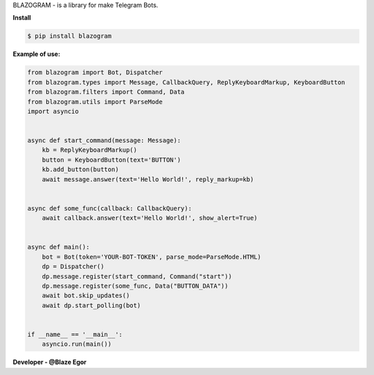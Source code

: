 BLAZOGRAM - is a library for make Telegram Bots.

**Install**


.. code-block:: console


  $ pip install blazogram



**Example of use:**


.. code-block:: python



  from blazogram import Bot, Dispatcher
  from blazogram.types import Message, CallbackQuery, ReplyKeyboardMarkup, KeyboardButton
  from blazogram.filters import Command, Data
  from blazogram.utils import ParseMode
  import asyncio


  async def start_command(message: Message):
      kb = ReplyKeyboardMarkup()
      button = KeyboardButton(text='BUTTON')
      kb.add_button(button)
      await message.answer(text='Hello World!', reply_markup=kb)


  async def some_func(callback: CallbackQuery):
      await callback.answer(text='Hello World!', show_alert=True)


  async def main():
      bot = Bot(token='YOUR-BOT-TOKEN', parse_mode=ParseMode.HTML)
      dp = Dispatcher()
      dp.message.register(start_command, Command("start"))
      dp.message.register(some_func, Data("BUTTON_DATA"))
      await bot.skip_updates()
      await dp.start_polling(bot)


  if __name__ == '__main__':
      asyncio.run(main())


**Developer - @Blaze Egor**